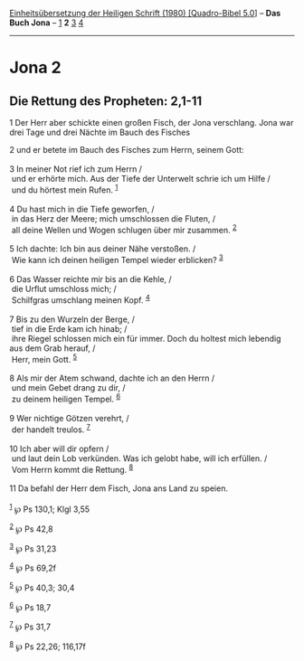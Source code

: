 :PROPERTIES:
:ID:       524d8d77-62e9-49c7-9553-6db70216f13c
:END:
<<navbar>>
[[../index.html][Einheitsübersetzung der Heiligen Schrift (1980)
[Quadro-Bibel 5.0]]] -- *Das Buch Jona* -- [[file:Jona_1.html][1]] *2*
[[file:Jona_3.html][3]] [[file:Jona_4.html][4]]

--------------

* Jona 2
  :PROPERTIES:
  :CUSTOM_ID: jona-2
  :END:

<<verses>>

<<v1>>
** Die Rettung des Propheten: 2,1-11
   :PROPERTIES:
   :CUSTOM_ID: die-rettung-des-propheten-21-11
   :END:
1 Der Herr aber schickte einen großen Fisch, der Jona verschlang. Jona
war drei Tage und drei Nächte im Bauch des Fisches

<<v2>>
2 und er betete im Bauch des Fisches zum Herrn, seinem Gott:\\
\\

<<v3>>
3 In meiner Not rief ich zum Herrn /\\
 und er erhörte mich. Aus der Tiefe der Unterwelt schrie ich um Hilfe
/\\
 und du hörtest mein Rufen. ^{[[#fn1][1]]}\\
\\

<<v4>>
4 Du hast mich in die Tiefe geworfen, /\\
 in das Herz der Meere; mich umschlossen die Fluten, /\\
 all deine Wellen und Wogen schlugen über mir zusammen. ^{[[#fn2][2]]}\\
\\

<<v5>>
5 Ich dachte: Ich bin aus deiner Nähe verstoßen. /\\
 Wie kann ich deinen heiligen Tempel wieder erblicken? ^{[[#fn3][3]]}\\
\\

<<v6>>
6 Das Wasser reichte mir bis an die Kehle, /\\
 die Urflut umschloss mich; /\\
 Schilfgras umschlang meinen Kopf. ^{[[#fn4][4]]}\\
\\

<<v7>>
7 Bis zu den Wurzeln der Berge, /\\
 tief in die Erde kam ich hinab; /\\
 ihre Riegel schlossen mich ein für immer. Doch du holtest mich lebendig
aus dem Grab herauf, /\\
 Herr, mein Gott. ^{[[#fn5][5]]}\\
\\

<<v8>>
8 Als mir der Atem schwand, dachte ich an den Herrn /\\
 und mein Gebet drang zu dir, /\\
 zu deinem heiligen Tempel. ^{[[#fn6][6]]}\\
\\

<<v9>>
9 Wer nichtige Götzen verehrt, /\\
 der handelt treulos. ^{[[#fn7][7]]}\\
\\

<<v10>>
10 Ich aber will dir opfern /\\
 und laut dein Lob verkünden. Was ich gelobt habe, will ich erfüllen.
/\\
 Vom Herrn kommt die Rettung. ^{[[#fn8][8]]}\\
\\

<<v11>>
11 Da befahl der Herr dem Fisch, Jona ans Land zu speien.\\
\\

^{[[#fnm1][1]]} ℘ Ps 130,1; Klgl 3,55

^{[[#fnm2][2]]} ℘ Ps 42,8

^{[[#fnm3][3]]} ℘ Ps 31,23

^{[[#fnm4][4]]} ℘ Ps 69,2f

^{[[#fnm5][5]]} ℘ Ps 40,3; 30,4

^{[[#fnm6][6]]} ℘ Ps 18,7

^{[[#fnm7][7]]} ℘ Ps 31,7

^{[[#fnm8][8]]} ℘ Ps 22,26; 116,17f
